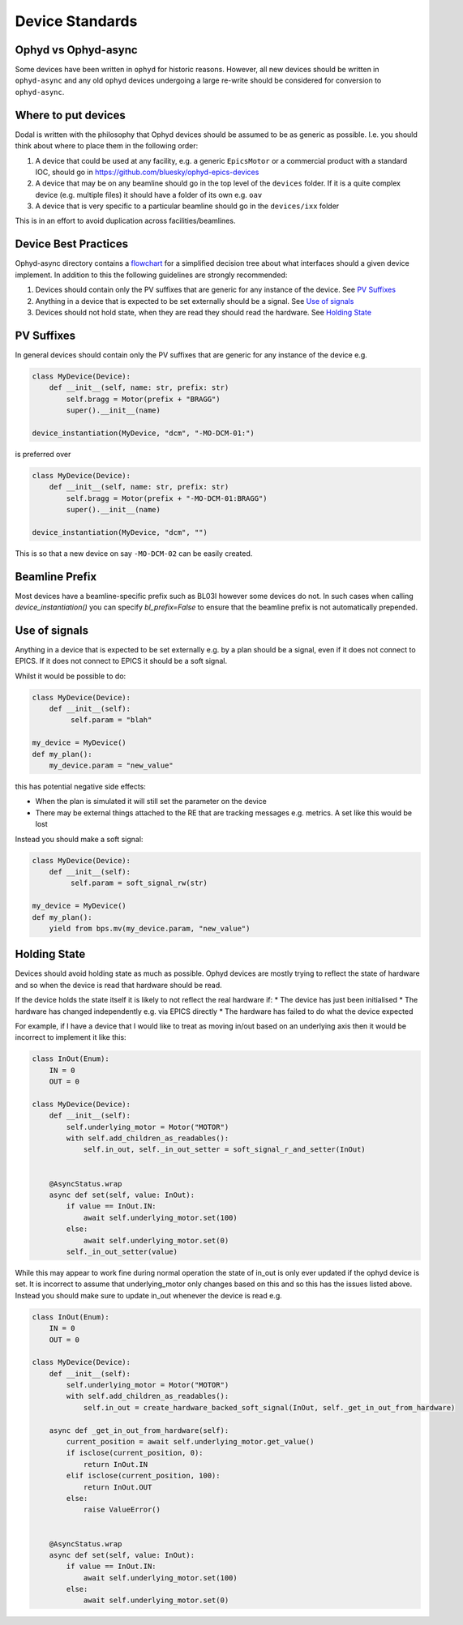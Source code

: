 Device Standards
================

Ophyd vs Ophyd-async
--------------------
Some devices have been written in ``ophyd`` for historic reasons. However, all new devices should be written in 
``ophyd-async`` and any old ``ophyd`` devices undergoing a large re-write should be considered for 
conversion to ``ophyd-async``. 

Where to put devices
--------------------

Dodal is written with the philosophy that Ophyd devices should be assumed to be as generic as possible. I.e. you 
should think about where to place them in the following order:

#. A device that could be used at any facility, e.g. a generic ``EpicsMotor`` or a commercial product with a 
   standard IOC, should go in https://github.com/bluesky/ophyd-epics-devices
#. A device that may be on any beamline should go in the top level of the ``devices`` folder. If it is a quite 
   complex device (e.g. multiple files) it should have a folder of its own e.g. ``oav``
#. A device that is very specific to a particular beamline should go in the ``devices/ixx`` folder

This is in an effort to avoid duplication across facilities/beamlines. 

Device Best Practices
----------------------------

Ophyd-async directory contains a flowchart_ for a simplified decision tree about what interfaces
should a given device implement. In addition to this the following guidelines are strongly recommended:

#. Devices should contain only the PV suffixes that are generic for any instance of the device. See `PV Suffixes`_
#. Anything in a device that is expected to be set externally should be a signal. See `Use of signals`_
#. Devices should not hold state, when they are read they should read the hardware. See `Holding State`_


PV Suffixes
-----------

In general devices should contain only the PV suffixes that are generic for any instance of the device e.g.

.. code-block:: python

    class MyDevice(Device):
        def __init__(self, name: str, prefix: str)
            self.bragg = Motor(prefix + "BRAGG")
            super().__init__(name)        
    
    device_instantiation(MyDevice, "dcm", "-MO-DCM-01:")


is preferred over

.. code-block:: python

    class MyDevice(Device):
        def __init__(self, name: str, prefix: str)
            self.bragg = Motor(prefix + "-MO-DCM-01:BRAGG")
            super().__init__(name)        

    device_instantiation(MyDevice, "dcm", "")

This is so that a new device on say ``-MO-DCM-02`` can be easily created.

Beamline Prefix
---------------

Most devices have a beamline-specific prefix such as BL03I however some devices do not. In such cases when calling 
`device_instantiation()` you can specify `bl_prefix=False` to ensure that the beamline prefix is not automatically 
prepended.

Use of signals
--------------

Anything in a device that is expected to be set externally e.g. by a plan should be a signal, even if it does not 
connect to EPICS. If it does not connect to EPICS it should be a soft signal. 

Whilst it would be possible to do:

.. code-block:: python

    class MyDevice(Device):
        def __init__(self):
             self.param = "blah"

    my_device = MyDevice()
    def my_plan():
        my_device.param = "new_value"

this has potential negative side effects:

* When the plan is simulated it will still set the parameter on the device
* There may be external things attached to the RE that are tracking messages e.g. metrics. A set like this would be
  lost

Instead you should make a soft signal:

.. code-block:: python
    
    class MyDevice(Device):
        def __init__(self):
             self.param = soft_signal_rw(str)
    
    my_device = MyDevice()
    def my_plan():
        yield from bps.mv(my_device.param, "new_value")


Holding State
-------------

Devices should avoid holding state as much as possible. Ophyd devices are mostly trying to reflect the state of hardware and so when the device is read that hardware should be read.

If the device holds the state itself it is likely to not reflect the real hardware if:
* The device has just been initialised
* The hardware has changed independently e.g. via EPICS directly
* The hardware has failed to do what the device expected

For example, if I have a device that I would like to treat as moving in/out based on an underlying axis then it would be incorrect to implement it like this:

.. code-block:: python

    class InOut(Enum):
        IN = 0
        OUT = 0

    class MyDevice(Device):
        def __init__(self):
            self.underlying_motor = Motor("MOTOR")
            with self.add_children_as_readables():
                self.in_out, self._in_out_setter = soft_signal_r_and_setter(InOut)
                

        @AsyncStatus.wrap
        async def set(self, value: InOut):
            if value == InOut.IN:
                await self.underlying_motor.set(100)
            else:
                await self.underlying_motor.set(0)
            self._in_out_setter(value)

While this may appear to work fine during normal operation the state of in_out is only ever updated if the ophyd device is set. It is incorrect to assume that underlying_motor only changes
based on this and so this has the issues listed above. Instead you should make sure to update in_out whenever the device is read e.g.

.. code-block:: python

    class InOut(Enum):
        IN = 0
        OUT = 0

    class MyDevice(Device):
        def __init__(self):
            self.underlying_motor = Motor("MOTOR")
            with self.add_children_as_readables():
                self.in_out = create_hardware_backed_soft_signal(InOut, self._get_in_out_from_hardware)
                
        async def _get_in_out_from_hardware(self):
            current_position = await self.underlying_motor.get_value()
            if isclose(current_position, 0):
                return InOut.IN
            elif isclose(current_position, 100):
                return InOut.OUT
            else:
                raise ValueError()


        @AsyncStatus.wrap
        async def set(self, value: InOut):
            if value == InOut.IN:
                await self.underlying_motor.set(100)
            else:
                await self.underlying_motor.set(0)



.. _flowchart: https://blueskyproject.io/ophyd-async/main/how-to/choose-interfaces-for-devices.html
